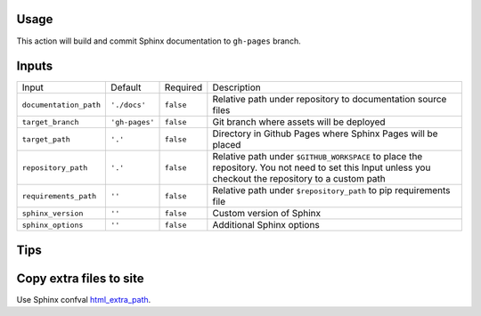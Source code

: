 Usage
=====

This action will build and commit Sphinx documentation to ``gh-pages``
branch.

Inputs
======

======================= ============== ============ =============================
Input                   Default        Required     Description
----------------------- -------------- ------------ -----------------------------
``documentation_path``  ``'./docs'``   ``false``    Relative path under
                                                    repository to documentation
                                                    source files
``target_branch``       ``'gh-pages'`` ``false``    Git branch where assets will
                                                    be deployed
``target_path``          ``'.'``        ``false``   Directory in Github Pages
                                                    where Sphinx Pages will be
                                                    placed
``repository_path``     ``'.'``        ``false``    Relative path under
                                                    ``$GITHUB_WORKSPACE`` to
                                                    place the repository.
                                                    You not need to set this
                                                    Input unless you checkout
                                                    the repository to a custom
                                                    path
``requirements_path``   ``''``         ``false``    Relative path under
                                                    ``$repository_path`` to pip
                                                    requirements file
``sphinx_version``      ``''``         ``false``    Custom version of Sphinx
``sphinx_options``      ``''``         ``false``    Additional Sphinx options
======================= ============== ============ =============================

Tips
====

Copy extra files to site
========================

Use Sphinx confval html_extra_path__.

__ https://www.sphinx-doc.org/en/master/usage/configuration.html#confval-html_extra_path

